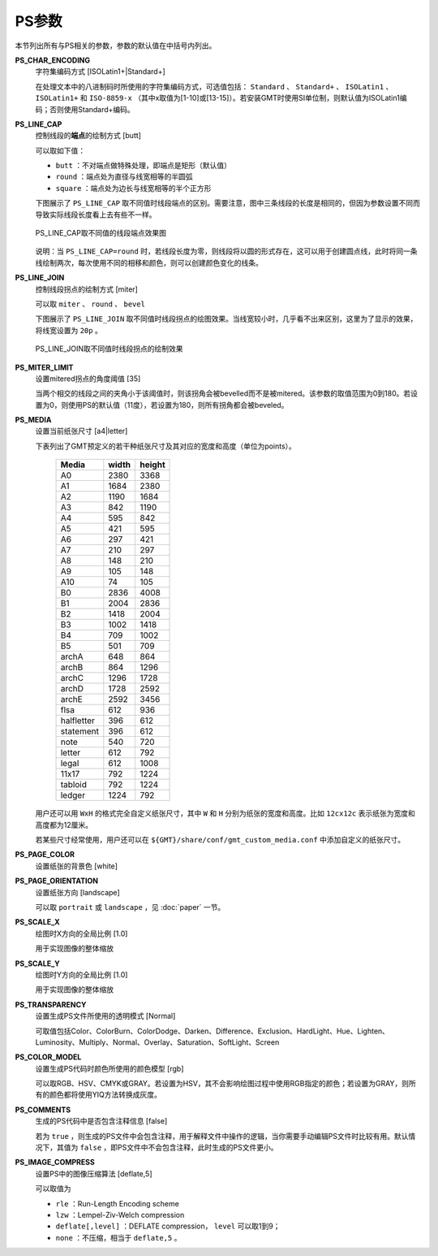 .. _PS_IMAGE_COMPRESS:
.. _PS_COMMENTS:
.. _PS_COLOR_MODEL:
.. _PS_TRANSPARENCY:
.. _PS_SCALE_Y:
.. _PS_SCALE_X:
.. _PS_PAGE_ORIENTATION:
.. _PS_PAGE_COLOR:
.. _PS_MEDIA:
.. _PS_MITER_LIMIT:
.. _PS_LINE_JOIN:
.. _PS_LINE_CAP:
.. _PS_CHAR_ENCODING:

PS参数
======

本节列出所有与PS相关的参数，参数的默认值在中括号内列出。

**PS_CHAR_ENCODING**
    字符集编码方式 [ISOLatin1+|Standard+]

    在处理文本中的八进制码时所使用的字符集编码方式，可选值包括： ``Standard`` 、 ``Standard+`` 、 ``ISOLatin1`` 、 ``ISOLatin1+`` 和 ``ISO-8859-x`` （其中x取值为[1-10]或[13-15]）。若安装GMT时使用SI单位制，则默认值为ISOLatin1编码；否则使用Standard+编码。

**PS_LINE_CAP**
    控制线段的\ **端点**\ 的绘制方式 [butt]

    可以取如下值：

    - ``butt`` ：不对端点做特殊处理，即端点是矩形（默认值）
    - ``round`` ：端点处为直径与线宽相等的半圆弧
    - ``square`` ：端点处为边长与线宽相等的半个正方形

    下图展示了 ``PS_LINE_CAP`` 取不同值时线段端点的区别。需要注意，图中三条线段的长度是相同的，但因为参数设置不同而导致实际线段长度看上去有些不一样。

    .. _linecap:

    .. figure:: /images/linecap.*
       :width: 600 px
       :align: center

       PS_LINE_CAP取不同值的线段端点效果图


    说明：当 ``PS_LINE_CAP=round`` 时，若线段长度为零，则线段将以圆的形式存在，这可以用于创建圆点线，此时将同一条线绘制两次，每次使用不同的相移和颜色，则可以创建颜色变化的线条。

**PS_LINE_JOIN**
    控制线段拐点的绘制方式 [miter]

    可以取 ``miter`` 、 ``round`` 、 ``bevel``

    下图展示了 ``PS_LINE_JOIN`` 取不同值时线段拐点的绘图效果。当线宽较小时，几乎看不出来区别，这里为了显示的效果，将线宽设置为 ``20p`` 。

    .. _line_join:

    .. figure:: /images/line_join.*
       :width: 600 px
       :align: center

       PS_LINE_JOIN取不同值时线段拐点的绘制效果

**PS_MITER_LIMIT**
    设置mitered拐点的角度阈值 [35]

    当两个相交的线段之间的夹角小于该阈值时，则该拐角会被bevelled而不是被mitered。该参数的取值范围为0到180。若设置为0，则使用PS的默认值（11度），若设置为180，则所有拐角都会被beveled。

**PS_MEDIA**
    设置当前纸张尺寸 [a4|letter]

    下表列出了GMT预定义的若干种纸张尺寸及其对应的宽度和高度（单位为points）。

    .. _tbl-media:

       +------------+-----------+-----------+
       |    Media   |   width   |   height  |
       +============+===========+===========+
       |    A0      |   2380    |   3368    |
       +------------+-----------+-----------+
       |    A1      |   1684    |   2380    |
       +------------+-----------+-----------+
       |    A2      |   1190    |   1684    |
       +------------+-----------+-----------+
       |    A3      |    842    |   1190    |
       +------------+-----------+-----------+
       |    A4      |    595    |    842    |
       +------------+-----------+-----------+
       |    A5      |    421    |    595    |
       +------------+-----------+-----------+
       |    A6      |    297    |    421    |
       +------------+-----------+-----------+
       |    A7      |    210    |    297    |
       +------------+-----------+-----------+
       |    A8      |    148    |    210    |
       +------------+-----------+-----------+
       |    A9      |    105    |    148    |
       +------------+-----------+-----------+
       |    A10     |     74    |    105    |
       +------------+-----------+-----------+
       |    B0      |   2836    |   4008    |
       +------------+-----------+-----------+
       |    B1      |   2004    |   2836    |
       +------------+-----------+-----------+
       |    B2      |   1418    |   2004    |
       +------------+-----------+-----------+
       |    B3      |   1002    |   1418    |
       +------------+-----------+-----------+
       |    B4      |    709    |   1002    |
       +------------+-----------+-----------+
       |    B5      |    501    |    709    |
       +------------+-----------+-----------+
       |   archA    |    648    |    864    |
       +------------+-----------+-----------+
       |   archB    |    864    |   1296    |
       +------------+-----------+-----------+
       |   archC    |   1296    |   1728    |
       +------------+-----------+-----------+
       |   archD    |   1728    |   2592    |
       +------------+-----------+-----------+
       |   archE    |   2592    |   3456    |
       +------------+-----------+-----------+
       |    flsa    |    612    |    936    |
       +------------+-----------+-----------+
       | halfletter |    396    |    612    |
       +------------+-----------+-----------+
       | statement  |    396    |    612    |
       +------------+-----------+-----------+
       |    note    |    540    |    720    |
       +------------+-----------+-----------+
       |   letter   |    612    |    792    |
       +------------+-----------+-----------+
       |   legal    |    612    |   1008    |
       +------------+-----------+-----------+
       |   11x17    |    792    |   1224    |
       +------------+-----------+-----------+
       |  tabloid   |    792    |   1224    |
       +------------+-----------+-----------+
       |   ledger   |   1224    |    792    |
       +------------+-----------+-----------+

    用户还可以用 ``WxH`` 的格式完全自定义纸张尺寸，其中 ``W`` 和 ``H`` 分别为纸张的宽度和高度。比如 ``12cx12c`` 表示纸张为宽度和高度都为12厘米。

    若某些尺寸经常使用，用户还可以在 ``${GMT}/share/conf/gmt_custom_media.conf`` 中添加自定义的纸张尺寸。

**PS_PAGE_COLOR**
    设置纸张的背景色 [white]

**PS_PAGE_ORIENTATION**
    设置纸张方向 [landscape]

    可以取 ``portrait`` 或 ``landscape`` ，见 :doc:`paper` 一节。

**PS_SCALE_X**
    绘图时X方向的全局比例 [1.0]

    用于实现图像的整体缩放

**PS_SCALE_Y**
    绘图时Y方向的全局比例 [1.0]

    用于实现图像的整体缩放

**PS_TRANSPARENCY**
    设置生成PS文件所使用的透明模式 [Normal]

    可取值包括Color、ColorBurn、ColorDodge、Darken、Difference、Exclusion、HardLight、Hue、Lighten、Luminosity、Multiply、Normal、Overlay、Saturation、SoftLight、Screen

**PS_COLOR_MODEL**
    设置生成PS代码时颜色所使用的颜色模型 [rgb]

    可以取RGB、HSV、CMYK或GRAY。若设置为HSV，其不会影响绘图过程中使用RGB指定的颜色；若设置为GRAY，则所有的颜色都将使用YIQ方法转换成灰度。

**PS_COMMENTS**
    生成的PS代码中是否包含注释信息 [false]

    若为 ``true`` ，则生成的PS文件中会包含注释，用于解释文件中操作的逻辑，当你需要手动编辑PS文件时比较有用。默认情况下，其值为 ``false`` ，即PS文件中不会包含注释，此时生成的PS文件更小。

**PS_IMAGE_COMPRESS**
    设置PS中的图像压缩算法 [deflate,5]

    可以取值为

    - ``rle`` ：Run-Length Encoding scheme
    - ``lzw`` ：Lempel-Ziv-Welch compression
    - ``deflate[,level]`` ：DEFLATE compression， ``level`` 可以取1到9；
    - ``none`` ：不压缩，相当于 ``deflate,5`` 。
